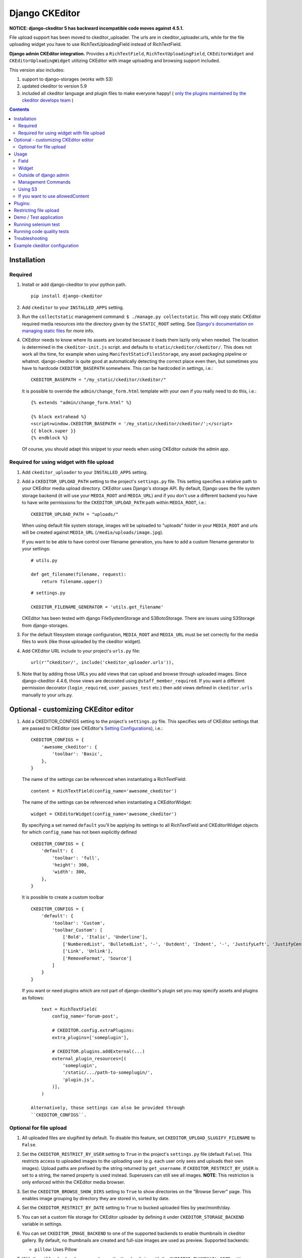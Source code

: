 Django CKEditor
===============

**NOTICE: django-ckeditor 5 has backward incompatible code moves against 4.5.1.**


File upload support has been moved to ckeditor_uploader.  The urls are in ckeditor_uploader.urls, while for the file uploading widget you have to use RichTextUploadingField instead of RichTextField.


**Django admin CKEditor integration.**
Provides a ``RichTextField``, ``RichTextUploadingField``, ``CKEditorWidget`` and ``CKEditorUploadingWidget`` utilizing CKEditor with image uploading and browsing support included.

This version also includes:

#. support to django-storages (works with S3)
#. updated ckeditor to version 5.9
#. included all ckeditor language and plugin files to make everyone happy! ( `only the plugins maintained by the ckeditor develops team <https://github.com/ckeditor/ckeditor-dev/tree/4.6.2/plugins>`__ )

.. contents:: Contents
   :depth: 5

Installation
------------

Required
~~~~~~~~
#. Install or add django-ckeditor to your python path.
   ::

        pip install django-ckeditor

#. Add ``ckeditor`` to your ``INSTALLED_APPS`` setting.

#. Run the ``collectstatic`` management command: ``$ ./manage.py collectstatic``. This will copy static CKEditor required media resources into the directory given by the ``STATIC_ROOT`` setting. See `Django's documentation on managing static files <https://docs.djangoproject.com/en/dev/howto/static-files>`__ for more info.

#. CKEditor needs to know where its assets are located because it loads them
   lazily only when needed. The location is determined in the ``ckeditor-init.js``
   script. and defaults to ``static/ckeditor/ckeditor/``. This does not work all
   the time, for example when using ``ManifestStaticFilesStorage``, any asset
   packaging pipeline or whatnot. django-ckeditor is quite good at automatically
   detecting the correct place even then, but sometimes you have to hardcode
   ``CKEDITOR_BASEPATH`` somewhere. This can be hardcoded in settings, i.e.::

        CKEDITOR_BASEPATH = "/my_static/ckeditor/ckeditor/"

   It is possible to override
   the ``admin/change_form.html`` template with your own if you really need to do
   this, i.e.::

        {% extends "admin/change_form.html" %}

        {% block extrahead %}
        <script>window.CKEDITOR_BASEPATH = '/my_static/ckeditor/ckeditor/';</script>
        {{ block.super }}
        {% endblock %}

   Of course, you should adapt this snippet to your needs when using
   CKEditor outside the admin app.


Required for using widget with file upload
~~~~~~~~~~~~~~~~~~~~~~~~~~~~~~~~~~~~~~~~~~

#. Add ``ckeditor_uploader`` to your ``INSTALLED_APPS`` setting.

#. Add a ``CKEDITOR_UPLOAD_PATH`` setting to the project's ``settings.py`` file. This setting specifies a relative path to your CKEditor media upload directory. CKEditor uses Django's storage API. By default, Django uses the file system storage backend (it will use your ``MEDIA_ROOT`` and ``MEDIA_URL``) and if you don't use a different backend you have to have write permissions for the ``CKEDITOR_UPLOAD_PATH`` path within ``MEDIA_ROOT``, i.e.::

        CKEDITOR_UPLOAD_PATH = "uploads/"

   When using default file system storage, images will be uploaded to "uploads" folder in your ``MEDIA_ROOT`` and urls will be created against ``MEDIA_URL`` (``/media/uploads/image.jpg``).

   If you want to be able to have control over filename generation, you have to add a custom filename generator to your settings::

        # utils.py

        def get_filename(filename, request):
            return filename.upper()

   ::

        # settings.py

        CKEDITOR_FILENAME_GENERATOR = 'utils.get_filename'

   CKEditor has been tested with django FileSystemStorage and S3BotoStorage.
   There are issues using S3Storage from django-storages.

#. For the default filesystem storage configuration, ``MEDIA_ROOT`` and ``MEDIA_URL`` must be set correctly for the media files to work (like those uploaded by the ckeditor widget).

#. Add CKEditor URL include to your project's ``urls.py`` file::

    url(r'^ckeditor/', include('ckeditor_uploader.urls')),

#. Note that by adding those URLs you add views that can upload and browse through uploaded images. Since django-ckeditor 4.4.6, those views are decorated using ``@staff_member_required``. If you want a different permission decorator (``login_required``, ``user_passes_test`` etc.) then add views defined in ``ckeditor.urls`` manually to your urls.py.


Optional - customizing CKEditor editor
--------------------------------------

#. Add a CKEDITOR_CONFIGS setting to the project's ``settings.py`` file. This specifies sets of CKEditor settings that are passed to CKEditor (see CKEditor's `Setting Configurations <http://docs.ckeditor.com/#!/guide/dev_configuration>`__), i.e.::

       CKEDITOR_CONFIGS = {
           'awesome_ckeditor': {
               'toolbar': 'Basic',
           },
       }

   The name of the settings can be referenced when instantiating a RichTextField::

       content = RichTextField(config_name='awesome_ckeditor')

   The name of the settings can be referenced when instantiating a CKEditorWidget::

       widget = CKEditorWidget(config_name='awesome_ckeditor')

   By specifying a set named ``default`` you'll be applying its settings to all RichTextField and CKEditorWidget objects for which ``config_name`` has not been explicitly defined ::

       CKEDITOR_CONFIGS = {
           'default': {
               'toolbar': 'full',
               'height': 300,
               'width': 300,
           },
       }

   It is possible to create a custom toolbar ::

        CKEDITOR_CONFIGS = {
            'default': {
                'toolbar': 'Custom',
                'toolbar_Custom': [
                    ['Bold', 'Italic', 'Underline'],
                    ['NumberedList', 'BulletedList', '-', 'Outdent', 'Indent', '-', 'JustifyLeft', 'JustifyCenter', 'JustifyRight', 'JustifyBlock'],
                    ['Link', 'Unlink'],
                    ['RemoveFormat', 'Source']
                ]
            }
        }

   If you want or need plugins which are not part of django-ckeditor's
   plugin set you may specify assets and plugins as follows::

        text = RichTextField(
            config_name='forum-post',

            # CKEDITOR.config.extraPlugins:
            extra_plugins=['someplugin'],

            # CKEDITOR.plugins.addExternal(...)
            external_plugin_resources=[(
                'someplugin',
                '/static/.../path-to-someplugin/',
                'plugin.js',
            )],
        )

    Alternatively, those settings can also be provided through
    ``CKEDITOR_CONFIGS``.


Optional for file upload
~~~~~~~~~~~~~~~~~~~~~~~~
#. All uploaded files are slugified by default. To disable this feature, set ``CKEDITOR_UPLOAD_SLUGIFY_FILENAME`` to ``False``.

#. Set the ``CKEDITOR_RESTRICT_BY_USER`` setting to ``True`` in the project's ``settings.py`` file (default ``False``). This restricts access to uploaded images to the uploading user (e.g. each user only sees and uploads their own images).  Upload paths are prefixed by the string returned by ``get_username``.  If ``CKEDITOR_RESTRICT_BY_USER`` is set to a string, the named property is used instead.  Superusers can still see all images. **NOTE**: This restriction is only enforced within the CKEditor media browser.

#. Set the ``CKEDITOR_BROWSE_SHOW_DIRS`` setting to ``True`` to show directories on the "Browse Server" page. This enables image grouping by directory they are stored in, sorted by date.

#. Set the ``CKEDITOR_RESTRICT_BY_DATE`` setting to ``True`` to bucked uploaded files by year/month/day.

#. You can set a custom file storage for CKEditor uploader by defining it under ``CKEDITOR_STORAGE_BACKEND`` variable in settings.

#. You can set ``CKEDITOR_IMAGE_BACKEND`` to one of the supported backends to enable thumbnails in ckeditor gallery.
   By default, no thumbnails are created and full-size images are used as preview.
   Supported backends:

   - ``pillow``: Uses Pillow

#. With the ``pillow`` backend, you can change the thumbnail size with the ``CKEDITOR_THUMBNAIL_SIZE`` setting (formerly ``THUMBNAIL_SIZE``).
   Default value: (75, 75)

#. With the ``pillow`` backend, you can convert and compress the uploaded images to jpeg, to save disk space.
   Set the ``CKEDITOR_FORCE_JPEG_COMPRESSION`` setting to ``True`` (default ``False``)
   You can change the ``CKEDITOR_IMAGE_QUALITY`` setting (formerly ``IMAGE_QUALITY``), which is passed to Pillow:

    The image quality, on a scale from 1 (worst) to 95 (best). The default is 75. Values above 95
    should be avoided; 100 disables portions of the JPEG compression algorithm and results in
    large files with hardly any gain in image quality.

   This feature is disabled for animated images.

Usage
-----

Field
~~~~~
The quickest way to add rich text editing capabilities to your models is to use the included ``RichTextField`` model field type. A CKEditor widget is rendered as the form field but in all other regards the field behaves like the standard Django ``TextField``. For example::

    from django.db import models
    from ckeditor.fields import RichTextField

    class Post(models.Model):
        content = RichTextField()

**For file upload support** use ``RichTextUploadingField`` from ``ckeditor_uploader.fields``.


Widget
~~~~~~
Alternatively, you can use the included ``CKEditorWidget`` as the widget for a formfield. For example::

    from django import forms
    from django.contrib import admin
    from ckeditor.widgets import CKEditorWidget

    from post.models import Post

    class PostAdminForm(forms.ModelForm):
        content = forms.CharField(widget=CKEditorWidget())
        class Meta:
            model = Post
            fields = '__all__'

    class PostAdmin(admin.ModelAdmin):
        form = PostAdminForm

    admin.site.register(Post, PostAdmin)

**For file upload support** use ``CKEditorUploadingWidget`` from ``ckeditor_uploader.widgets``.


**Overriding widget template**

In Django 1.11 and 2.x for overriding ``ckeditor/widget.html`` you have two ways:


#. Place ``ckeditor/widget.html`` in  ``BASE_DIR/templates``

   - Change ``FORM_RENDERER`` to ``TemplateSettings``.

   ::

       FORM_RENDERER = 'django.forms.renderers.TemplatesSetting'


   - Include ``templates`` folder in ``DIRS``

   ::

       TEMPLATES = [{
           ...
           'DIRS': [os.path.join(BASE_DIR, 'templates'), ],
           ...
       }]


   - Add ``'django.forms'`` to ``INSTALLED_APPS``.


#. Place ``ckeditor/widget.html`` in ``your_app/templates`` and place ``'your_app'`` **before** ``'ckeditor'`` and ``'ckeditor_uploader'`` in ``INSTALLED_APPS``.



Outside of django admin
~~~~~~~~~~~~~~~~~~~~~~~

When you are rendering a form outside the admin panel, you'll have to make sure all form media is present for the editor to work. One way to achieve this is like this::

    <form>
        {{ myform.media }}
        {{ myform.as_p }}
        <input type="submit"/>
    </form>

or you can load the media manually as it is done in the demo app::

    {% load static %}
    <script type="text/javascript" src="{% static "ckeditor/ckeditor-init.js" %}"></script>
    <script type="text/javascript" src="{% static "ckeditor/ckeditor/ckeditor.js" %}"></script>

When you need to render ``RichTextField``'s HTML output in your templates safely, just use ``{{ content|safe }}``,  `Django's safe filter <https://docs.djangoproject.com/en/2.0/ref/templates/builtins/#std:templatefilter-safe>`_


Management Commands
~~~~~~~~~~~~~~~~~~~
Included is a management command to create thumbnails for images already contained in ``CKEDITOR_UPLOAD_PATH``. This is useful to create thumbnails when using django-ckeditor with existing images. Issue the command as follows::

    $ ./manage.py generateckeditorthumbnails

**NOTE**: If you're using custom views remember to include ckeditor.js in your form's media either through ``{{ form.media }}`` or through a ``<script>`` tag. Admin will do this for you automatically. See `Django's Form Media docs <http://docs.djangoproject.com/en/dev/topics/forms/media/>`__ for more info.

Using S3
~~~~~~~~
See https://django-storages.readthedocs.org/en/latest/

**NOTE:** ``django-ckeditor`` will not work with S3 through ``django-storages`` without this line in ``settings.py``::

    AWS_QUERYSTRING_AUTH = False

If you want to use allowedContent
~~~~~~~~~~~~~~~~~~~~~~~~~~~~~~~~~
To get allowedContent to work, disable **stylesheetparser** plugin.
So include this in your settings.py.::

    CKEDITOR_CONFIGS = {
        "default": {
            "removePlugins": "stylesheetparser",
        }
    }


Plugins:
--------

django-ckeditor includes the following ckeditor plugins, but not all are enabled by default::

    a11yhelp, about, adobeair, ajax, autoembed, autogrow, autolink, bbcode, clipboard, codesnippet,
    codesnippetgeshi, colordialog, devtools, dialog, div, divarea, docprops, embed, embedbase,
    embedsemantic, filetools, find, flash, forms, iframe, iframedialog, image, image2, language,
    lineutils, link, liststyle, magicline, mathjax, menubutton, notification, notificationaggregator,
    pagebreak, pastefromword, placeholder, preview, scayt, sharedspace, showblocks, smiley,
    sourcedialog, specialchar, stylesheetparser, table, tableresize, tabletools, templates, uicolor,
    uploadimage, uploadwidget, widget, wsc, xml

The image/file upload feature is done by the `uploadimage` plugin.


Restricting file upload
-----------------------

#. To restrict upload functionality to image files only, add ``CKEDITOR_ALLOW_NONIMAGE_FILES = False`` in your settings.py file. Currently non-image files are allowed by default.

#. By default the upload and browse URLs use staff_member_required decorator - ckeditor_uploader/urls.py - if you want other decorators just insert two urls found in that urls.py and don't include it.


Demo / Test application
-----------------------

If you clone the repository you will be able to run the ``ckeditor_demo`` application.

#. ``pip install -r ckeditor_demo_requirements.txt``

#. Run ``python manage.py migrate``

#. Create a superuser if you want to test the widget in the admin panel

#. Start the development server.

There is a forms.Form on the main page (/) and a model in admin that uses the widget for a model field.
Database is set to sqlite3 and STATIC/MEDIA_ROOT to folders in temporary directory.



Running selenium test
---------------------

You can run the test with ``python manage.py test ckeditor_demo`` (for repo checkout only) or with ``tox`` which is configured to run with Python 2.7 and 3.4.


Running code quality tests
--------------------------

Create a new virtualenv, install `tox <https://pypi.python.org/pypi/tox>`__ and run ``tox -e py27-lint`` to `Flake8 (pep8 and other quality checks) <https://pypi.python.org/pypi/flake8>`__ tests or ``tox -e py27-isort`` to `isort (import order check) <https://pypi.python.org/pypi/isort>`__ tests


Troubleshooting
---------------

If your browser has problems displaying uploaded images in the image upload window you may need to change Django settings:

::

    X_FRAME_OPTIONS = 'SAMEORIGIN'

More on https://docs.djangoproject.com/en/1.11/ref/clickjacking/#setting-x-frame-options-for-all-responses


Example ckeditor configuration
------------------------------

::

    CKEDITOR_CONFIGS = {
        'default': {
            'skin': 'moono',
            # 'skin': 'office2013',
            'toolbar_Basic': [
                ['Source', '-', 'Bold', 'Italic']
            ],
            'toolbar_YourCustomToolbarConfig': [
                {'name': 'document', 'items': ['Source', '-', 'Save', 'NewPage', 'Preview', 'Print', '-', 'Templates']},
                {'name': 'clipboard', 'items': ['Cut', 'Copy', 'Paste', 'PasteText', 'PasteFromWord', '-', 'Undo', 'Redo']},
                {'name': 'editing', 'items': ['Find', 'Replace', '-', 'SelectAll']},
                {'name': 'forms',
                 'items': ['Form', 'Checkbox', 'Radio', 'TextField', 'Textarea', 'Select', 'Button', 'ImageButton',
                           'HiddenField']},
                '/',
                {'name': 'basicstyles',
                 'items': ['Bold', 'Italic', 'Underline', 'Strike', 'Subscript', 'Superscript', '-', 'RemoveFormat']},
                {'name': 'paragraph',
                 'items': ['NumberedList', 'BulletedList', '-', 'Outdent', 'Indent', '-', 'Blockquote', 'CreateDiv', '-',
                           'JustifyLeft', 'JustifyCenter', 'JustifyRight', 'JustifyBlock', '-', 'BidiLtr', 'BidiRtl',
                           'Language']},
                {'name': 'links', 'items': ['Link', 'Unlink', 'Anchor']},
                {'name': 'insert',
                 'items': ['Image', 'Flash', 'Table', 'HorizontalRule', 'Smiley', 'SpecialChar', 'PageBreak', 'Iframe']},
                '/',
                {'name': 'styles', 'items': ['Styles', 'Format', 'Font', 'FontSize']},
                {'name': 'colors', 'items': ['TextColor', 'BGColor']},
                {'name': 'tools', 'items': ['Maximize', 'ShowBlocks']},
                {'name': 'about', 'items': ['About']},
                '/',  # put this to force next toolbar on new line
                {'name': 'yourcustomtools', 'items': [
                    # put the name of your editor.ui.addButton here
                    'Preview',
                    'Maximize',

                ]},
            ],
            'toolbar': 'YourCustomToolbarConfig',  # put selected toolbar config here
            # 'toolbarGroups': [{ 'name': 'document', 'groups': [ 'mode', 'document', 'doctools' ] }],
            # 'height': 291,
            # 'width': '100%',
            # 'filebrowserWindowHeight': 725,
            # 'filebrowserWindowWidth': 940,
            # 'toolbarCanCollapse': True,
            # 'mathJaxLib': '//cdn.mathjax.org/mathjax/2.2-latest/MathJax.js?config=TeX-AMS_HTML',
            'tabSpaces': 4,
            'extraPlugins': ','.join([
                'uploadimage', # the upload image feature
                # your extra plugins here
                'div',
                'autolink',
                'autoembed',
                'embedsemantic',
                'autogrow',
                # 'devtools',
                'widget',
                'lineutils',
                'clipboard',
                'dialog',
                'dialogui',
                'elementspath'
            ]),
        }
    }
